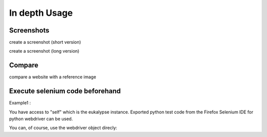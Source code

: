In depth Usage
==============

Screenshots
-------------

create a screenshot (short version)

.. code-block:: python
  :linenos:
  
   e = Eukalypse()
   screenshot = e.screenshot('test', 'http://localhost:8400/')
   e.disconnect()


create a screenshot (long version)

.. code-block:: python
  :linenos:
  
   e = Eukalypse()
   e.browser = 'firefox'
   e.resolution = (1280, 768)
   e.platform = 'ANY'
   e.host = 'http://localhost:4444'
   e.connect()
   screenshot = e.screenshot('test', 'http://localhost:8400/')
   e.disconnect()

Compare 
-----------

compare a website with a reference image

.. code-block:: python
  :linenos:
  
   e = Eukalypse()
   eukalypse_result_object = e.compare('test', 'my_reference_image.png', 'http://localhost:8400/')
   e.disconnect()


Execute selenium code beforehand
--------------------------------

Example1 :


.. code-block:: python
  :linenos:
  
   e = Eukalypse()
   e.connect()
   #the selenium statements we want do run before the screenshot
   statement = """
   driver = self.driver
   driver.get(self.base_url + "/")
   driver.find_element_by_id("clickme").click()
   """
   e.base_url = 'http://localhost:8400/'
   e.execute(statement)
   e.screenshot('test')
   e.disconnect()


You have access to "self" which is the eukalypse instance.
Exported python test code from the Firefox Selenium IDE for python webdriver can be used.


You can, of course, use the webdriver object direcly:

.. code-block:: python
  :linenos:
  
   e = Eukalypse()
   e.connect()
   e.driver.get('http://localhost:8400/')
   e.driver.find_element_by_id("clickme").click()
   e.screenshot('test')
   e.disconnect()


